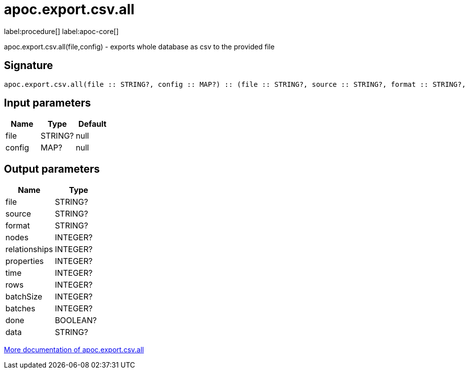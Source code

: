 ////
This file is generated by DocsTest, so don't change it!
////

= apoc.export.csv.all
:description: This section contains reference documentation for the apoc.export.csv.all procedure.

label:procedure[] label:apoc-core[]

[.emphasis]
apoc.export.csv.all(file,config) - exports whole database as csv to the provided file

== Signature

[source]
----
apoc.export.csv.all(file :: STRING?, config :: MAP?) :: (file :: STRING?, source :: STRING?, format :: STRING?, nodes :: INTEGER?, relationships :: INTEGER?, properties :: INTEGER?, time :: INTEGER?, rows :: INTEGER?, batchSize :: INTEGER?, batches :: INTEGER?, done :: BOOLEAN?, data :: STRING?)
----

== Input parameters
[.procedures, opts=header]
|===
| Name | Type | Default 
|file|STRING?|null
|config|MAP?|null
|===

== Output parameters
[.procedures, opts=header]
|===
| Name | Type 
|file|STRING?
|source|STRING?
|format|STRING?
|nodes|INTEGER?
|relationships|INTEGER?
|properties|INTEGER?
|time|INTEGER?
|rows|INTEGER?
|batchSize|INTEGER?
|batches|INTEGER?
|done|BOOLEAN?
|data|STRING?
|===

xref::export/csv.adoc[More documentation of apoc.export.csv.all,role=more information]

